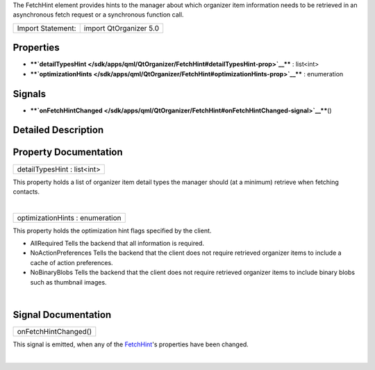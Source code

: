 The FetchHint element provides hints to the manager about which
organizer item information needs to be retrieved in an asynchronous
fetch request or a synchronous function call.

+---------------------+--------------------------+
| Import Statement:   | import QtOrganizer 5.0   |
+---------------------+--------------------------+

Properties
----------

-  ****`detailTypesHint </sdk/apps/qml/QtOrganizer/FetchHint#detailTypesHint-prop>`__****
   : list<int>
-  ****`optimizationHints </sdk/apps/qml/QtOrganizer/FetchHint#optimizationHints-prop>`__****
   : enumeration

Signals
-------

-  ****`onFetchHintChanged </sdk/apps/qml/QtOrganizer/FetchHint#onFetchHintChanged-signal>`__****\ ()

Detailed Description
--------------------

Property Documentation
----------------------

+--------------------------------------------------------------------------+
|        \ detailTypesHint : list<int>                                     |
+--------------------------------------------------------------------------+

This property holds a list of organizer item detail types the manager
should (at a minimum) retrieve when fetching contacts.

| 

+--------------------------------------------------------------------------+
|        \ optimizationHints : enumeration                                 |
+--------------------------------------------------------------------------+

This property holds the optimization hint flags specified by the client.

-  AllRequired Tells the backend that all information is required.
-  NoActionPreferences Tells the backend that the client does not
   require retrieved organizer items to include a cache of action
   preferences.
-  NoBinaryBlobs Tells the backend that the client does not require
   retrieved organizer items to include binary blobs such as thumbnail
   images.

| 

Signal Documentation
--------------------

+--------------------------------------------------------------------------+
|        \ onFetchHintChanged()                                            |
+--------------------------------------------------------------------------+

This signal is emitted, when any of the
`FetchHint </sdk/apps/qml/QtOrganizer/FetchHint/>`__'s properties have
been changed.

| 

